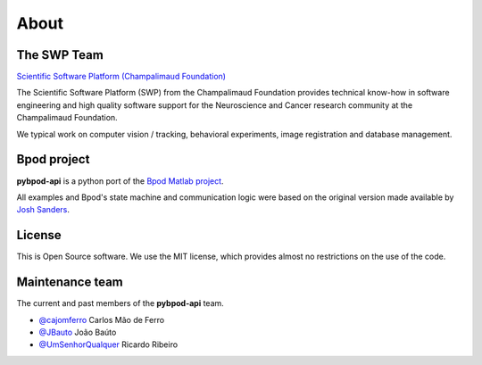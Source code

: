 About
=============

The SWP Team
------------


.. image:: /_images/fc_logo.jpg
	:scale: 50 %

`Scientific Software Platform (Champalimaud Foundation) <http://research.fchampalimaud.org/en/research/platforms/staff/Scientific%20Software/>`_

The Scientific Software Platform (SWP) from the Champalimaud Foundation provides technical know-how in software engineering and high quality software support for the Neuroscience and Cancer research community at the Champalimaud Foundation.

We typical work on computer vision / tracking, behavioral experiments, image registration and database management.

Bpod project
------------
**pybpod-api** is a python port of the `Bpod Matlab project <https://github.com/sanworks/Bpod>`_.

All examples and Bpod's state machine and communication logic were based on the original version made available by `Josh Sanders <https://github.com/sanworks>`_.

License
-------
This is Open Source software. We use the MIT license, which provides almost no restrictions on the use of the code.


Maintenance team
----------------

The current and past members of the **pybpod-api** team.

* `@cajomferro <https://github.com/cajomferro/>`_ Carlos Mão de Ferro
* `@JBauto <https://github.com/JBauto>`_ João Baúto
* `@UmSenhorQualquer <https://github.com/UmSenhorQualquer/>`_ Ricardo Ribeiro

.. Changes log
.. -----------

.. TODO
